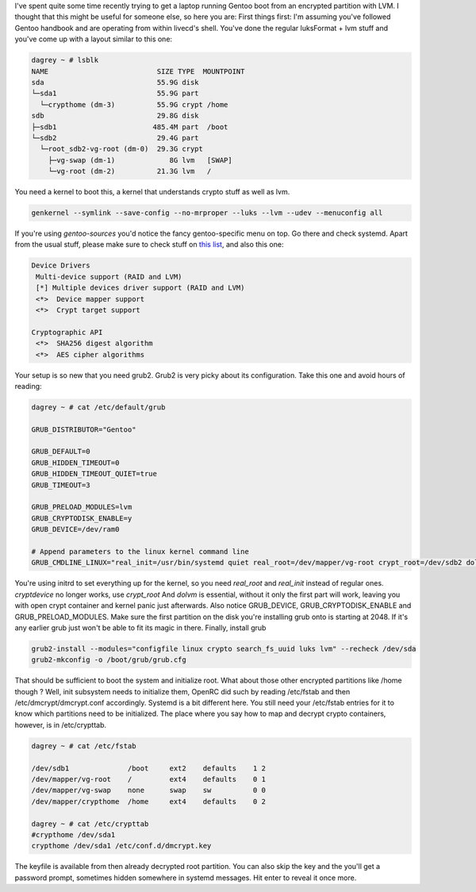 I've spent quite some time recently trying to get a laptop running
Gentoo boot from an encrypted partition with LVM. I thought that this
might be useful for someone else, so here you are: First things first:
I'm assuming you've followed Gentoo handbook and are operating from
within livecd's shell. You've done the regular luksFormat + lvm stuff
and you've come up with a layout similar to this one: 

.. code-block:: 

    dagrey ~ # lsblk
    NAME                          SIZE TYPE  MOUNTPOINT
    sda                           55.9G disk
    └─sda1                        55.9G part
      └─crypthome (dm-3)          55.9G crypt /home
    sdb                           29.8G disk
    ├─sdb1                       485.4M part  /boot
    └─sdb2                        29.4G part
      └─root_sdb2-vg-root (dm-0)  29.3G crypt
        ├─vg-swap (dm-1)             8G lvm   [SWAP]
        └─vg-root (dm-2)          21.3G lvm   /

You need a kernel to boot this, a kernel that understands crypto stuff as well as
lvm. 

.. code-block:: 

    genkernel --symlink --save-config --no-mrproper --luks --lvm --udev --menuconfig all

If you're using *gentoo-sources* you'd notice the fancy gentoo-specific menu on top. Go there and check
systemd. Apart from the usual stuff, please make sure to check stuff on
`this list <https://wiki.gentoo.org/wiki/Systemd>`__, and also this one:

.. code-block:: 

    Device Drivers
     Multi-device support (RAID and LVM)
     [*] Multiple devices driver support (RAID and LVM)
     <*>  Device mapper support
     <*>  Crypt target support

    Cryptographic API 
     <*>  SHA256 digest algorithm
     <*>  AES cipher algorithms

Your setup is so new that you need grub2. Grub2 is very picky about its configuration. Take this one and
avoid hours of reading: 

.. code-block:: 

    dagrey ~ # cat /etc/default/grub

    GRUB_DISTRIBUTOR="Gentoo"

    GRUB_DEFAULT=0
    GRUB_HIDDEN_TIMEOUT=0
    GRUB_HIDDEN_TIMEOUT_QUIET=true
    GRUB_TIMEOUT=3

    GRUB_PRELOAD_MODULES=lvm
    GRUB_CRYPTODISK_ENABLE=y
    GRUB_DEVICE=/dev/ram0

    # Append parameters to the linux kernel command line
    GRUB_CMDLINE_LINUX="real_init=/usr/bin/systemd quiet real_root=/dev/mapper/vg-root crypt_root=/dev/sdb2 dolvm acpi_backlight=vendor"


You're using initrd to set everything up for the kernel, so you need *real_root* and *real_init* instead of
regular ones. *cryptdevice* no longer works, use *crypt_root* And
*dolvm* is essential, without it only the first part will work, leaving
you with open crypt container and kernel panic just afterwards. Also
notice GRUB_DEVICE, GRUB_CRYPTODISK_ENABLE and GRUB_PRELOAD_MODULES. Make sure the first partition on the disk you're
installing grub onto is starting at 2048. If it's any earlier grub just
won't be able to fit its magic in there. Finally, install grub 

.. code-block:: 

    grub2-install --modules="configfile linux crypto search_fs_uuid luks lvm" --recheck /dev/sda
    grub2-mkconfig -o /boot/grub/grub.cfg

That should be sufficient to boot the system and initialize root. What
about those other encrypted partitions like /home though ? Well, init
subsystem needs to initialize them, OpenRC did such by reading
/etc/fstab and then /etc/dmcrypt/dmcrypt.conf accordingly. Systemd is a
bit different here. You still need your /etc/fstab entries for it to
know which partitions need to be initialized. The place where you say
how to map and decrypt crypto containers, however, is in /etc/crypttab.

.. code-block:: 

    dagrey ~ # cat /etc/fstab

    /dev/sdb1              /boot     ext2    defaults    1 2
    /dev/mapper/vg-root    /         ext4    defaults    0 1
    /dev/mapper/vg-swap    none      swap    sw          0 0
    /dev/mapper/crypthome  /home     ext4    defaults    0 2

    dagrey ~ # cat /etc/crypttab
    #crypthome /dev/sda1
    crypthome /dev/sda1 /etc/conf.d/dmcrypt.key

The keyfile is available from then already decrypted root partition. You can also skip the key and the
you'll get a password prompt, sometimes hidden somewhere in systemd messages. Hit enter to reveal it once more.

